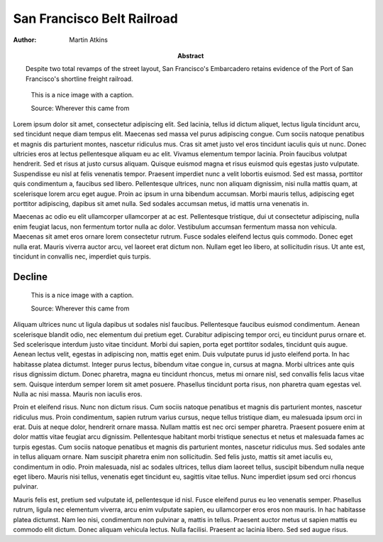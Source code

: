 San Francisco Belt Railroad
===========================

:Author: Martin Atkins
:Abstract: Despite two total revamps of the street layout, San
     Francisco's Embarcadero retains evidence of the Port of San Francisco's
     shortline freight railroad.

.. meta::
   :description: Despite two total revamps of the street layout, San
     Francisco's Embarcadero retains evidence of the Port of San Francisco's
     shortline freight railroad.
   :keywords: railroad, State Belt Railroad, SBRR, SFBRR, Toonerville Trolley,
     Wooden Axle Line
   :city: San Francisco
   :author: Martin Atkins
   :date: 2012-09-03

.. figure:: someimage.jpg

   This is a nice image with a caption.

   Source: Wherever this came from

Lorem ipsum dolor sit amet, consectetur adipiscing elit. Sed lacinia, tellus id dictum aliquet, lectus ligula tincidunt arcu, sed tincidunt neque diam tempus elit. Maecenas sed massa vel purus adipiscing congue. Cum sociis natoque penatibus et magnis dis parturient montes, nascetur ridiculus mus. Cras sit amet justo vel eros tincidunt iaculis quis ut nunc. Donec ultricies eros at lectus pellentesque aliquam eu ac elit. Vivamus elementum tempor lacinia. Proin faucibus volutpat hendrerit. Sed et risus at justo cursus aliquam. Quisque euismod magna et risus euismod quis egestas justo vulputate. Suspendisse eu nisl at felis venenatis tempor. Praesent imperdiet nunc a velit lobortis euismod. Sed est massa, porttitor quis condimentum a, faucibus sed libero. Pellentesque ultrices, nunc non aliquam dignissim, nisi nulla mattis quam, at scelerisque lorem arcu eget augue. Proin ac ipsum in urna bibendum accumsan. Morbi mauris tellus, adipiscing eget porttitor adipiscing, dapibus sit amet nulla. Sed sodales accumsan metus, id mattis urna venenatis in.

Maecenas ac odio eu elit ullamcorper ullamcorper at ac est. Pellentesque tristique, dui ut consectetur adipiscing, nulla enim feugiat lacus, non fermentum tortor nulla ac dolor. Vestibulum accumsan fermentum massa non vehicula. Maecenas sit amet eros ornare lorem consectetur rutrum. Fusce sodales eleifend lectus quis commodo. Donec eget nulla erat. Mauris viverra auctor arcu, vel laoreet erat dictum non. Nullam eget leo libero, at sollicitudin risus. Ut ante est, tincidunt in convallis nec, imperdiet quis turpis.

Decline
-------

.. figure:: someimage.jpg
   :figclass: float

   This is a nice image with a caption.

   Source: Wherever this came from

Aliquam ultrices nunc ut ligula dapibus ut sodales nisl faucibus. Pellentesque faucibus euismod condimentum. Aenean scelerisque blandit odio, nec elementum dui pretium eget. Curabitur adipiscing tempor orci, eu tincidunt purus ornare et. Sed scelerisque interdum justo vitae tincidunt. Morbi dui sapien, porta eget porttitor sodales, tincidunt quis augue. Aenean lectus velit, egestas in adipiscing non, mattis eget enim. Duis vulputate purus id justo eleifend porta. In hac habitasse platea dictumst. Integer purus lectus, bibendum vitae congue in, cursus at magna. Morbi ultrices ante quis risus dignissim dictum. Donec pharetra, magna eu tincidunt rhoncus, metus mi ornare nisl, sed convallis felis lacus vitae sem. Quisque interdum semper lorem sit amet posuere. Phasellus tincidunt porta risus, non pharetra quam egestas vel. Nulla ac nisi massa. Mauris non iaculis eros.

Proin et eleifend risus. Nunc non dictum risus. Cum sociis natoque penatibus et magnis dis parturient montes, nascetur ridiculus mus. Proin condimentum, sapien rutrum varius cursus, neque tellus tristique diam, eu malesuada ipsum orci in erat. Duis at neque dolor, hendrerit ornare massa. Nullam mattis est nec orci semper pharetra. Praesent posuere enim at dolor mattis vitae feugiat arcu dignissim. Pellentesque habitant morbi tristique senectus et netus et malesuada fames ac turpis egestas. Cum sociis natoque penatibus et magnis dis parturient montes, nascetur ridiculus mus. Sed sodales ante in tellus aliquam ornare. Nam suscipit pharetra enim non sollicitudin. Sed felis justo, mattis sit amet iaculis eu, condimentum in odio. Proin malesuada, nisl ac sodales ultrices, tellus diam laoreet tellus, suscipit bibendum nulla neque eget libero. Mauris nisi tellus, venenatis eget tincidunt eu, sagittis vitae tellus. Nunc imperdiet ipsum sed orci rhoncus pulvinar.

Mauris felis est, pretium sed vulputate id, pellentesque id nisl. Fusce eleifend purus eu leo venenatis semper. Phasellus rutrum, ligula nec elementum viverra, arcu enim vulputate sapien, eu ullamcorper eros eros non mauris. In hac habitasse platea dictumst. Nam leo nisi, condimentum non pulvinar a, mattis in tellus. Praesent auctor metus ut sapien mattis eu commodo elit dictum. Donec aliquam vehicula lectus. Nulla facilisi. Praesent ac lacinia libero. Sed sed augue risus.

